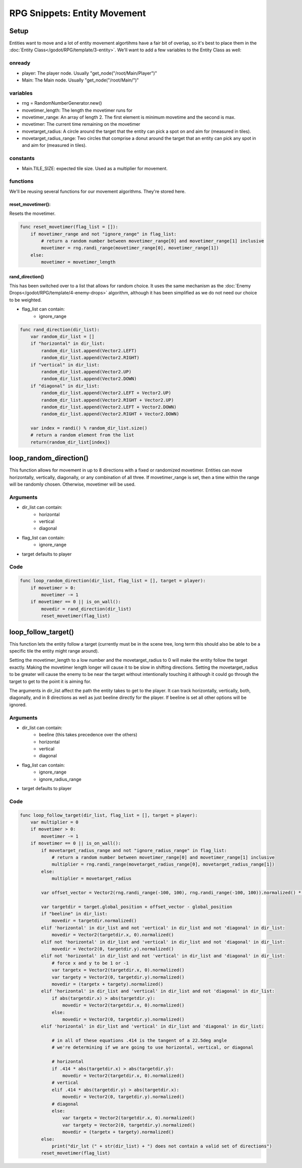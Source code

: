 RPG Snippets: Entity Movement
===============================


Setup
------------

Entities want to move and a lot of entity movement algortihms have a fair bit 
of overlap, so it's best to place them in the :doc:`Entity Class</godot/RPG/template/3-entity>`.
We'll want to add a few variables to the Entity Class as well:

onready
^^^^^^^^^

* player: The player node.  Usually "get_node("/root/Main/Player")"
* Main: The Main node.  Usually "get_node("/root/Main/")"

variables
^^^^^^^^^^

* rng = RandomNumberGenerator.new()
* movetimer_length: The length the movetimer runs for
* movetimer_range: An array of length 2.  The first element is minimum movetime and the second is max.
* movetimer: The current time remaining on the movetimer 
* movetarget_radius: A circle around the target that the entity can pick a spot on and aim for (measured in tiles).
* movetarget_radius_range: Two circles that comprise a donut around the target that an entity can pick any spot in and aim for (measured in tiles).

constants
^^^^^^^^^^^

* Main.TILE_SIZE: expected tile size.  Used as a multiplier for movement.

functions
^^^^^^^^^

We'll be reusing several functions for our movement algorithms.  They're stored here.

reset_movetimer():
"""""""""""""""""""""

Resets the movetimer.  

.. code-block:: gdscript 

    func reset_movetimer(flag_list = []):
        if movetimer_range and not "ignore_range" in flag_list:
            # return a random number between movetimer_range[0] and movetimer_range[1] inclusive
            movetimer = rng.randi_range(movetimer_range[0], movetimer_range[1])
        else:	
            movetimer = movetimer_length

rand_direction()
""""""""""""""""""
This has been switched over to a list that allows for random choice.  It uses the same mechanism as 
the :doc:`Enemy Drops</godot/RPG/template/4-enemy-drops>` algorithm, although it has been simplified 
as we do not need our choice to be weighted.

* flag_list can contain:
    * ignore_range 


.. code-block:: gdscript

    func rand_direction(dir_list):
        var random_dir_list = []
        if "horizontal" in dir_list:
            random_dir_list.append(Vector2.LEFT)
            random_dir_list.append(Vector2.RIGHT)
        if "vertical" in dir_list:
            random_dir_list.append(Vector2.UP)
            random_dir_list.append(Vector2.DOWN)
        if "diagonal" in dir_list:
            random_dir_list.append(Vector2.LEFT + Vector2.UP)
            random_dir_list.append(Vector2.RIGHT + Vector2.UP)
            random_dir_list.append(Vector2.LEFT + Vector2.DOWN)
            random_dir_list.append(Vector2.RIGHT + Vector2.DOWN)
        
        var index = randi() % random_dir_list.size()
        # return a random element from the list
        return(random_dir_list[index])
            
            

loop_random_direction()
----------------------------
This function allows for movement in up to 8 directions with a fixed or randomized movetimer.
Entities can move horizontally, vertically, diagonally, or any combination of all three. If 
movetimer_range is set, then a time within the range will be randomly chosen.  Otherwise, movetimer 
will be used.

Arguments
^^^^^^^^^^^^

* dir_list can contain:
    * horizontal
    * vertical 
    * diagonal 
* flag_list can contain:
    * ignore_range 
* target defaults to player 

Code
^^^^^^^^^^^^^^^^^^^^^^^^

.. code-block:: gdscript 

    func loop_random_direction(dir_list, flag_list = [], target = player):	
        if movetimer > 0:
            movetimer -= 1
        if movetimer == 0 || is_on_wall():
            movedir = rand_direction(dir_list)
            reset_movetimer(flag_list)



loop_follow_target()
----------------------------
This function lets the entity follow a target (currently must be in the scene tree, long term 
this should also be able to be a specific tile the entity might range around).  

Setting the 
movetimer_length to a low number and the movetarget_radius to 0 will make the entity follow the 
target exactly.  Making the movetimer length longer will cause it to be slow in shifting directions.
Setting the movetarget_radius to be greater will cause the enemy to be near the target without 
intentionally touching it although it could go through the target to get to the point it is aiming for.

The arguments in dir_list affect the path the entity takes to get to the player.  It can track horizontally, 
vertically, both, diagonally, and in 8 directions as well as just beeline directly for the player.  
If beeline is set all other options will be ignored.

Arguments
^^^^^^^^^^^^

* dir_list can contain:
    * beeline (this takes precedence over the others)
    * horizontal
    * vertical 
    * diagonal
* flag_list can contain:
    * ignore_range 
    * ignore_radius_range
* target defaults to player

Code
^^^^^^^^^^^^^^^^^^^^^^^^

.. code-block:: gdscript 

    func loop_follow_target(dir_list, flag_list = [], target = player):
        var multiplier = 0
        if movetimer > 0:
            movetimer -= 1
        if movetimer == 0 || is_on_wall():
            if movetarget_radius_range and not "ignore_radius_range" in flag_list:
                # return a random number between movetimer_range[0] and movetimer_range[1] inclusive
                multiplier = rng.randi_range(movetarget_radius_range[0], movetarget_radius_range[1])
            else:	
                multiplier = movetarget_radius
            
            var offset_vector = Vector2(rng.randi_range(-100, 100), rng.randi_range(-100, 100)).normalized() * multiplier * Main.TILE_SIZE
            
            var targetdir = target.global_position + offset_vector - global_position
            if "beeline" in dir_list:
                movedir = targetdir.normalized()
            elif 'horizontal' in dir_list and not 'vertical' in dir_list and not 'diagonal' in dir_list:
                movedir = Vector2(targetdir.x, 0).normalized()
            elif not 'horizontal' in dir_list and 'vertical' in dir_list and not 'diagonal' in dir_list:
                movedir = Vector2(0, targetdir.y).normalized()
            elif not 'horizontal' in dir_list and not 'vertical' in dir_list and 'diagonal' in dir_list:
                # force x and y to be 1 or -1
                var targetx = Vector2(targetdir.x, 0).normalized()
                var targety = Vector2(0, targetdir.y).normalized()
                movedir = (targetx + targety).normalized()
            elif 'horizontal' in dir_list and 'vertical' in dir_list and not 'diagonal' in dir_list:
                if abs(targetdir.x) > abs(targetdir.y):
                    movedir = Vector2(targetdir.x, 0).normalized()
                else:
                    movedir = Vector2(0, targetdir.y).normalized()
            elif 'horizontal' in dir_list and 'vertical' in dir_list and 'diagonal' in dir_list:
                
                # in all of these equations .414 is the tangent of a 22.5deg angle
                # we're determining if we are going to use horizontal, vertical, or diagonal
                
                # horizontal
                if .414 * abs(targetdir.x) > abs(targetdir.y):
                    movedir = Vector2(targetdir.x, 0).normalized()
                # vertical
                elif .414 * abs(targetdir.y) > abs(targetdir.x):
                    movedir = Vector2(0, targetdir.y).normalized()
                # diagonal
                else:
                    var targetx = Vector2(targetdir.x, 0).normalized()
                    var targety = Vector2(0, targetdir.y).normalized()
                    movedir = (targetx + targety).normalized()
            else:
                print("dir_lst (" + str(dir_list) + ") does not contain a valid set of directions")
            reset_movetimer(flag_list)
